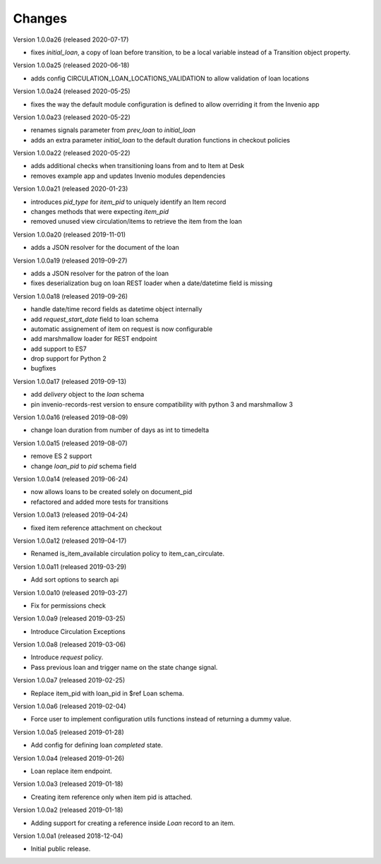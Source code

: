 ..
    Copyright (C) 2018-2020 CERN.
    Copyright (C) 2018-2020 RERO.
    Invenio-Circulation is free software; you can redistribute it and/or modify it
    under the terms of the MIT License; see LICENSE file for more details.

Changes
=======

Version 1.0.0a26 (released 2020-07-17)

- fixes `initial_loan`, a copy of loan before transition, to be a local
  variable instead of a Transition object property.

Version 1.0.0a25 (released 2020-06-18)

- adds config CIRCULATION_LOAN_LOCATIONS_VALIDATION to allow validation
  of loan locations

Version 1.0.0a24 (released 2020-05-25)

- fixes the way the default module configuration is defined to allow
  overriding it from the Invenio app

Version 1.0.0a23 (released 2020-05-22)

- renames signals parameter from `prev_loan` to `initial_loan`
- adds an extra parameter `initial_loan` to the default duration functions
  in checkout policies

Version 1.0.0a22 (released 2020-05-22)

- adds additional checks when transitioning loans from and to Item at Desk
- removes example app and updates Invenio modules dependencies

Version 1.0.0a21 (released 2020-01-23)

- introduces `pid_type` for `item_pid` to uniquely identify an Item record
- changes methods that were expecting `item_pid`
- removed unused view circulation/items to retrieve the item from the loan

Version 1.0.0a20 (released 2019-11-01)

- adds a JSON resolver for the document of the loan

Version 1.0.0a19 (released 2019-09-27)

- adds a JSON resolver for the patron of the loan
- fixes deserialization bug on loan REST loader when a date/datetime
  field is missing

Version 1.0.0a18 (released 2019-09-26)

- handle date/time record fields as datetime object internally
- add `request_start_date` field to loan schema
- automatic assignement of item on request is now configurable
- add marshmallow loader for REST endpoint
- add support to ES7
- drop support for Python 2
- bugfixes

Version 1.0.0a17 (released 2019-09-13)

- add `delivery` object to the `loan` schema
- pin invenio-records-rest version to ensure compatibility with python 3
  and marshmallow 3

Version 1.0.0a16 (released 2019-08-09)

- change loan duration from number of days as int to timedelta

Version 1.0.0a15 (released 2019-08-07)

- remove ES 2 support
- change `loan_pid` to `pid` schema field

Version 1.0.0a14 (released 2019-06-24)

- now allows loans to be created solely on document_pid
- refactored and added more tests for transitions

Version 1.0.0a13 (released 2019-04-24)

- fixed item reference attachment on checkout

Version 1.0.0a12 (released 2019-04-17)

- Renamed is_item_available circulation policy to item_can_circulate.

Version 1.0.0a11 (released 2019-03-29)

- Add sort options to search api

Version 1.0.0a10 (released 2019-03-27)

- Fix for permissions check


Version 1.0.0a9 (released 2019-03-25)

- Introduce Circulation Exceptions

Version 1.0.0a8 (released 2019-03-06)

- Introduce `request` policy.
- Pass previous loan and trigger name on the state change signal.

Version 1.0.0a7 (released 2019-02-25)

- Replace item_pid with loan_pid in $ref Loan schema.

Version 1.0.0a6 (released 2019-02-04)

- Force user to implement configuration utils functions instead of returning a
  dummy value.

Version 1.0.0a5 (released 2019-01-28)

- Add config for defining loan `completed` state.

Version 1.0.0a4 (released 2019-01-26)

- Loan replace item endpoint.

Version 1.0.0a3 (released 2019-01-18)

- Creating item reference only when item pid is attached.

Version 1.0.0a2 (released 2019-01-18)

- Adding support for creating a reference inside `Loan` record to an item.

Version 1.0.0a1 (released 2018-12-04)

- Initial public release.
